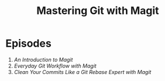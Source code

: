 #+title: Mastering Git with Magit

* Episodes

1. [[introduction/][An Introduction to Magit]]
2. [[everyday-git-workflow/][Everyday Git Workflow with Magit]]
3. [[using-interactive-rebase/][Clean Your Commits Like a Git Rebase Expert with Magit]]
